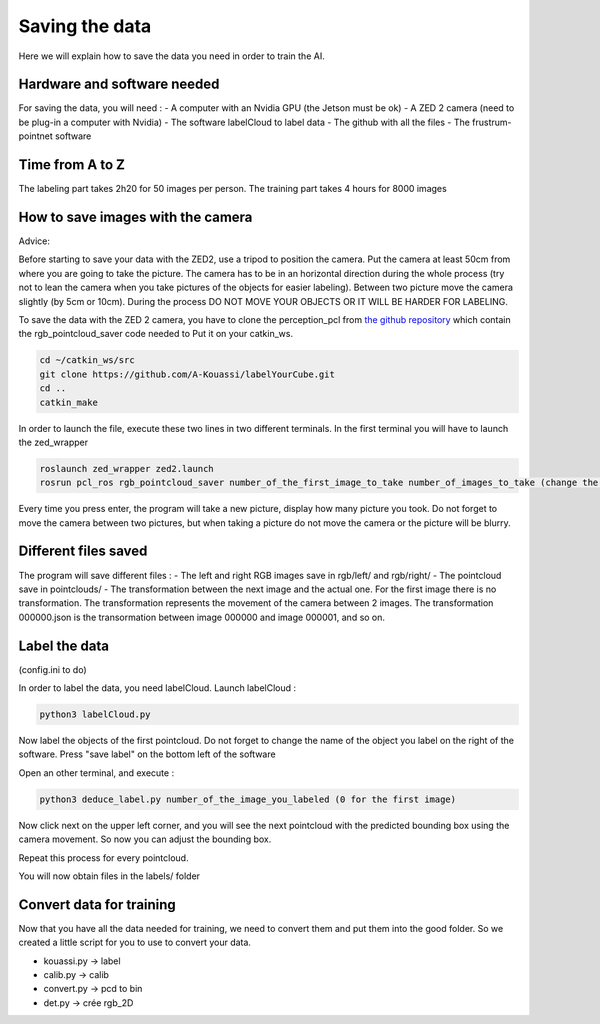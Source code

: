 .. _Data:

Saving the data
===============

.. role:: raw-html(raw)
    :format: html

Here we will explain how to save the data you need in order to train the AI.

Hardware and software needed
----------------------------

For saving the data, you will need :
- A computer with an Nvidia GPU (the Jetson must be ok)
- A ZED 2 camera (need to be plug-in a computer with Nvidia)
- The software labelCloud to label data
- The github with all the files
- The frustrum-pointnet software
 

Time from A to Z
----------------

The labeling part takes 2h20 for 50 images per person. 
The training part takes 4 hours for 8000 images

How to save images with the camera
----------------------------------

Advice: 

Before starting to save your data with the ZED2, use a tripod to position the camera.
Put the camera at least 50cm from where you are going to take the picture. 
The camera has to be in an horizontal direction during the whole process (try not to lean the camera when you take pictures of the objects for easier labeling).
Between two picture move the camera slightly (by 5cm or 10cm).
During the process DO NOT MOVE YOUR OBJECTS OR IT WILL BE HARDER FOR LABELING.

To save the data with the ZED 2 camera, you have to clone the perception_pcl from `the github repository <https://github.com/A-Kouassi/labelYourCube.git>`_ which contain the rgb_pointcloud_saver code needed to 
Put it on your catkin_ws.

.. code-block:: bash

    cd ~/catkin_ws/src
    git clone https://github.com/A-Kouassi/labelYourCube.git
    cd ..
    catkin_make

In order to launch the file, execute these two lines in two different terminals. In the first terminal you will have to launch the zed_wrapper

.. code-block:: bash

    roslaunch zed_wrapper zed2.launch
    rosrun pcl_ros rgb_pointcloud_saver number_of_the_first_image_to_take number_of_images_to_take (change the name of the package)

Every time you press enter, the program will take a new picture, display how many picture you took. 
Do not forget to move the camera between two pictures, but when taking a picture do not move the camera or the picture will be blurry.



Different files saved
---------------------

The program will save different files :
- The left and right RGB images save in rgb/left/ and rgb/right/
- The pointcloud save in pointclouds/
- The transformation between the next image and the actual one. For the first image there is no transformation. The transformation represents the movement of the camera between 2 images. The transformation 000000.json is the transormation between image 000000 and image 000001, and so on.

Label the data
--------------

(config.ini to do)

In order to label the data, you need labelCloud.
Launch labelCloud :

.. code-block:: bash

    python3 labelCloud.py

Now label the objects of the first pointcloud. Do not forget to change the name of the object you label on the right of the software. Press "save label" on the bottom left of the software

Open an other terminal, and execute :

.. code-block:: bash

    python3 deduce_label.py number_of_the_image_you_labeled (0 for the first image)

Now click next on the upper left corner, and you will see the next pointcloud with the predicted bounding box using the camera movement. So now you can adjust the bounding box.

Repeat this process for every pointcloud.

You will now obtain files in the labels/ folder

Convert data for training
-------------------------

Now that you have all the data needed for training, we need to convert them and put them into the good folder. So we created a little script for you to use to convert your data.

- kouassi.py -> label
- calib.py -> calib
- convert.py -> pcd to bin
- det.py -> crée rgb_2D